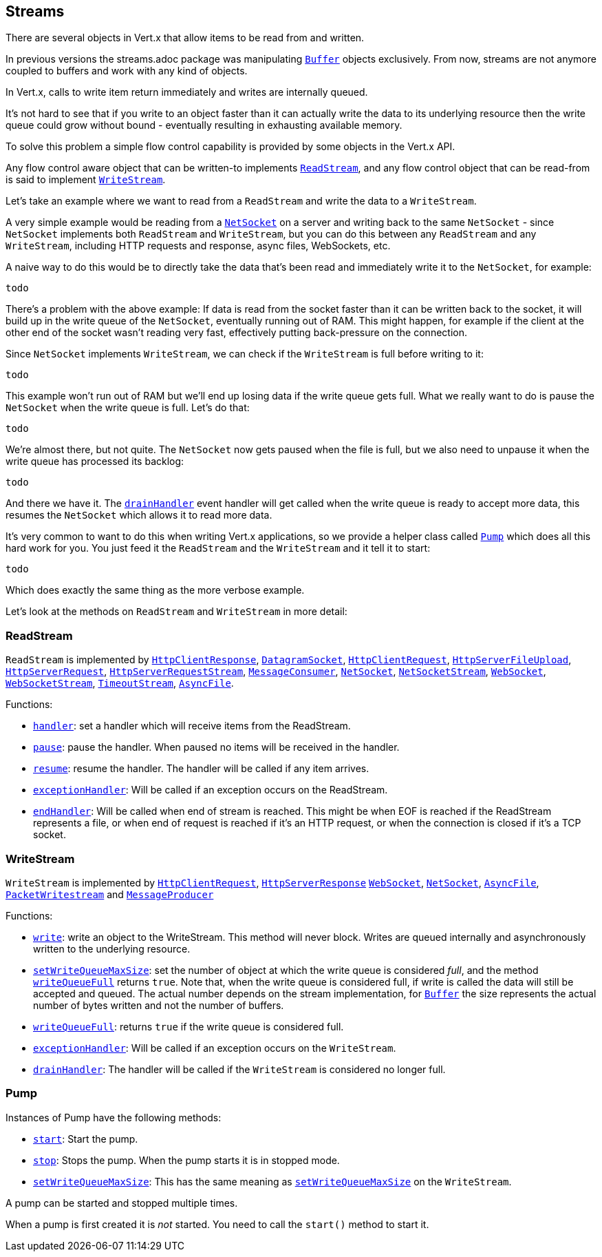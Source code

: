 == Streams

There are several objects in Vert.x that allow items to be read from and written.

In previous versions the streams.adoc package was manipulating link:jsdoc/buffer-Buffer.html[`Buffer`]
objects exclusively. From now, streams are not anymore coupled to buffers and work with any kind of objects.

In Vert.x, calls to write item return immediately and writes are internally queued.

It's not hard to see that if you write to an object faster than it can actually write the data to
its underlying resource then the write queue could grow without bound - eventually resulting in
exhausting available memory.

To solve this problem a simple flow control capability is provided by some objects in the Vert.x API.

Any flow control aware object that can be written-to implements link:jsdoc/rea_stream-ReadStream.html[`ReadStream`],
and any flow control object that can be read-from is said to implement link:jsdoc/writ_stream-WriteStream.html[`WriteStream`].

Let's take an example where we want to read from a `ReadStream` and write the data to a `WriteStream`.

A very simple example would be reading from a link:jsdoc/ne_socket-NetSocket.html[`NetSocket`] on a server and writing back to the
same `NetSocket` - since `NetSocket` implements both `ReadStream` and `WriteStream`, but you can
do this between any `ReadStream` and any `WriteStream`, including HTTP requests and response,
async files, WebSockets, etc.

A naive way to do this would be to directly take the data that's been read and immediately write it
to the `NetSocket`, for example:

[source,java]
----
todo
----

There's a problem with the above example: If data is read from the socket faster than it can be
written back to the socket, it will build up in the write queue of the `NetSocket`, eventually
running out of RAM. This might happen, for example if the client at the other end of the socket
wasn't reading very fast, effectively putting back-pressure on the connection.

Since `NetSocket` implements `WriteStream`, we can check if the `WriteStream` is full before
writing to it:

[source,java]
----
todo
----

This example won't run out of RAM but we'll end up losing data if the write queue gets full. What we
really want to do is pause the `NetSocket` when the write queue is full. Let's do that:

[source,java]
----
todo
----

We're almost there, but not quite. The `NetSocket` now gets paused when the file is full, but we also need to unpause
it when the write queue has processed its backlog:

[source,java]
----
todo
----

And there we have it. The link:jsdoc/writ_stream-WriteStream.html#drainHandler[`drainHandler`] event handler will
get called when the write queue is ready to accept more data, this resumes the `NetSocket` which
allows it to read more data.

It's very common to want to do this when writing Vert.x applications, so we provide a helper class
called link:jsdoc/pump-Pump.html[`Pump`] which does all this hard work for you. You just feed it the `ReadStream` and
the `WriteStream` and it tell it to start:

[source,java]
----
todo
----

Which does exactly the same thing as the more verbose example.

Let's look at the methods on `ReadStream` and `WriteStream` in more detail:

=== ReadStream

`ReadStream` is implemented by link:jsdoc/htt_clien_response-HttpClientResponse.html[`HttpClientResponse`], link:jsdoc/datagra_socket-DatagramSocket.html[`DatagramSocket`],
link:jsdoc/htt_clien_request-HttpClientRequest.html[`HttpClientRequest`], link:jsdoc/htt_serve_fil_upload-HttpServerFileUpload.html[`HttpServerFileUpload`],
link:jsdoc/htt_serve_request-HttpServerRequest.html[`HttpServerRequest`], link:jsdoc/htt_serve_reques_stream-HttpServerRequestStream.html[`HttpServerRequestStream`],
link:jsdoc/messag_consumer-MessageConsumer.html[`MessageConsumer`], link:jsdoc/ne_socket-NetSocket.html[`NetSocket`], link:jsdoc/ne_socke_stream-NetSocketStream.html[`NetSocketStream`],
link:jsdoc/we_socket-WebSocket.html[`WebSocket`], link:jsdoc/we_socke_stream-WebSocketStream.html[`WebSocketStream`], link:jsdoc/timeou_stream-TimeoutStream.html[`TimeoutStream`],
link:jsdoc/asyn_file-AsyncFile.html[`AsyncFile`].

Functions:

- link:jsdoc/rea_stream-ReadStream.html#handler[`handler`]:
set a handler which will receive items from the ReadStream.
- link:jsdoc/rea_stream-ReadStream.html#pause[`pause`]:
pause the handler. When paused no items will be received in the handler.
- link:jsdoc/rea_stream-ReadStream.html#resume[`resume`]:
resume the handler. The handler will be called if any item arrives.
- link:jsdoc/rea_stream-ReadStream.html#exceptionHandler[`exceptionHandler`]:
Will be called if an exception occurs on the ReadStream.
- link:jsdoc/rea_stream-ReadStream.html#endHandler[`endHandler`]:
Will be called when end of stream is reached. This might be when EOF is reached if the ReadStream represents a file,
or when end of request is reached if it's an HTTP request, or when the connection is closed if it's a TCP socket.

=== WriteStream

`WriteStream` is implemented by link:jsdoc/htt_clien_request-HttpClientRequest.html[`HttpClientRequest`], link:jsdoc/htt_serve_response-HttpServerResponse.html[`HttpServerResponse`]
link:jsdoc/we_socket-WebSocket.html[`WebSocket`], link:jsdoc/ne_socket-NetSocket.html[`NetSocket`], link:jsdoc/asyn_file-AsyncFile.html[`AsyncFile`],
link:jsdoc/packe_writestream-PacketWritestream.html[`PacketWritestream`] and link:jsdoc/messag_producer-MessageProducer.html[`MessageProducer`]

Functions:

- link:jsdoc/writ_stream-WriteStream.html#write[`write`]:
write an object to the WriteStream. This method will never block. Writes are queued internally and asynchronously
written to the underlying resource.
- link:jsdoc/writ_stream-WriteStream.html#setWriteQueueMaxSize[`setWriteQueueMaxSize`]:
set the number of object at which the write queue is considered _full_, and the method link:jsdoc/writ_stream-WriteStream.html#writeQueueFull[`writeQueueFull`]
returns `true`. Note that, when the write queue is considered full, if write is called the data will still be accepted
and queued. The actual number depends on the stream implementation, for link:jsdoc/buffer-Buffer.html[`Buffer`] the size
represents the actual number of bytes written and not the number of buffers.
- link:jsdoc/writ_stream-WriteStream.html#writeQueueFull[`writeQueueFull`]:
returns `true` if the write queue is considered full.
- link:jsdoc/writ_stream-WriteStream.html#exceptionHandler[`exceptionHandler`]:
Will be called if an exception occurs on the `WriteStream`.
- link:jsdoc/writ_stream-WriteStream.html#drainHandler[`drainHandler`]:
The handler will be called if the `WriteStream` is considered no longer full.

=== Pump

Instances of Pump have the following methods:

- link:jsdoc/pump-Pump.html#start[`start`]:
Start the pump.
- link:jsdoc/pump-Pump.html#stop[`stop`]:
Stops the pump. When the pump starts it is in stopped mode.
- link:jsdoc/pump-Pump.html#setWriteQueueMaxSize[`setWriteQueueMaxSize`]:
This has the same meaning as link:jsdoc/writ_stream-WriteStream.html#setWriteQueueMaxSize[`setWriteQueueMaxSize`] on the `WriteStream`.

A pump can be started and stopped multiple times.

When a pump is first created it is _not_ started. You need to call the `start()` method to start it.